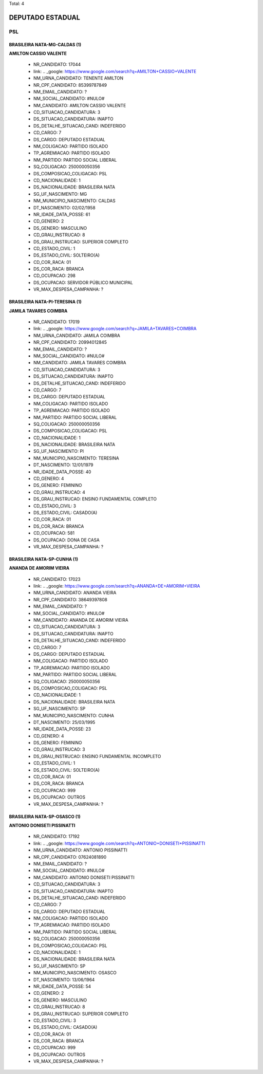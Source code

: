 Total: 4

DEPUTADO ESTADUAL
=================

PSL
---

BRASILEIRA NATA-MG-CALDAS (1)
.............................

**AMILTON CASSIO VALENTE**

  - NR_CANDIDATO: 17044
  - link: .. _google: https://www.google.com/search?q=AMILTON+CASSIO+VALENTE
  - NM_URNA_CANDIDATO: TENENTE AMILTON
  - NR_CPF_CANDIDATO: 85399787849
  - NM_EMAIL_CANDIDATO: ?
  - NM_SOCIAL_CANDIDATO: #NULO#
  - NM_CANDIDATO: AMILTON CASSIO VALENTE
  - CD_SITUACAO_CANDIDATURA: 3
  - DS_SITUACAO_CANDIDATURA: INAPTO
  - DS_DETALHE_SITUACAO_CAND: INDEFERIDO
  - CD_CARGO: 7
  - DS_CARGO: DEPUTADO ESTADUAL
  - NM_COLIGACAO: PARTIDO ISOLADO
  - TP_AGREMIACAO: PARTIDO ISOLADO
  - NM_PARTIDO: PARTIDO SOCIAL LIBERAL
  - SQ_COLIGACAO: 250000050356
  - DS_COMPOSICAO_COLIGACAO: PSL
  - CD_NACIONALIDADE: 1
  - DS_NACIONALIDADE: BRASILEIRA NATA
  - SG_UF_NASCIMENTO: MG
  - NM_MUNICIPIO_NASCIMENTO: CALDAS
  - DT_NASCIMENTO: 02/02/1958
  - NR_IDADE_DATA_POSSE: 61
  - CD_GENERO: 2
  - DS_GENERO: MASCULINO
  - CD_GRAU_INSTRUCAO: 8
  - DS_GRAU_INSTRUCAO: SUPERIOR COMPLETO
  - CD_ESTADO_CIVIL: 1
  - DS_ESTADO_CIVIL: SOLTEIRO(A)
  - CD_COR_RACA: 01
  - DS_COR_RACA: BRANCA
  - CD_OCUPACAO: 298
  - DS_OCUPACAO: SERVIDOR PÚBLICO MUNICIPAL
  - VR_MAX_DESPESA_CAMPANHA: ?


BRASILEIRA NATA-PI-TERESINA (1)
...............................

**JAMILA TAVARES COIMBRA**

  - NR_CANDIDATO: 17019
  - link: .. _google: https://www.google.com/search?q=JAMILA+TAVARES+COIMBRA
  - NM_URNA_CANDIDATO: JAMILA COIMBRA
  - NR_CPF_CANDIDATO: 20994012845
  - NM_EMAIL_CANDIDATO: ?
  - NM_SOCIAL_CANDIDATO: #NULO#
  - NM_CANDIDATO: JAMILA TAVARES COIMBRA
  - CD_SITUACAO_CANDIDATURA: 3
  - DS_SITUACAO_CANDIDATURA: INAPTO
  - DS_DETALHE_SITUACAO_CAND: INDEFERIDO
  - CD_CARGO: 7
  - DS_CARGO: DEPUTADO ESTADUAL
  - NM_COLIGACAO: PARTIDO ISOLADO
  - TP_AGREMIACAO: PARTIDO ISOLADO
  - NM_PARTIDO: PARTIDO SOCIAL LIBERAL
  - SQ_COLIGACAO: 250000050356
  - DS_COMPOSICAO_COLIGACAO: PSL
  - CD_NACIONALIDADE: 1
  - DS_NACIONALIDADE: BRASILEIRA NATA
  - SG_UF_NASCIMENTO: PI
  - NM_MUNICIPIO_NASCIMENTO: TERESINA
  - DT_NASCIMENTO: 12/01/1979
  - NR_IDADE_DATA_POSSE: 40
  - CD_GENERO: 4
  - DS_GENERO: FEMININO
  - CD_GRAU_INSTRUCAO: 4
  - DS_GRAU_INSTRUCAO: ENSINO FUNDAMENTAL COMPLETO
  - CD_ESTADO_CIVIL: 3
  - DS_ESTADO_CIVIL: CASADO(A)
  - CD_COR_RACA: 01
  - DS_COR_RACA: BRANCA
  - CD_OCUPACAO: 581
  - DS_OCUPACAO: DONA DE CASA
  - VR_MAX_DESPESA_CAMPANHA: ?


BRASILEIRA NATA-SP-CUNHA (1)
............................

**ANANDA DE AMORIM VIEIRA**

  - NR_CANDIDATO: 17023
  - link: .. _google: https://www.google.com/search?q=ANANDA+DE+AMORIM+VIEIRA
  - NM_URNA_CANDIDATO: ANANDA VIEIRA
  - NR_CPF_CANDIDATO: 38649397808
  - NM_EMAIL_CANDIDATO: ?
  - NM_SOCIAL_CANDIDATO: #NULO#
  - NM_CANDIDATO: ANANDA DE AMORIM VIEIRA
  - CD_SITUACAO_CANDIDATURA: 3
  - DS_SITUACAO_CANDIDATURA: INAPTO
  - DS_DETALHE_SITUACAO_CAND: INDEFERIDO
  - CD_CARGO: 7
  - DS_CARGO: DEPUTADO ESTADUAL
  - NM_COLIGACAO: PARTIDO ISOLADO
  - TP_AGREMIACAO: PARTIDO ISOLADO
  - NM_PARTIDO: PARTIDO SOCIAL LIBERAL
  - SQ_COLIGACAO: 250000050356
  - DS_COMPOSICAO_COLIGACAO: PSL
  - CD_NACIONALIDADE: 1
  - DS_NACIONALIDADE: BRASILEIRA NATA
  - SG_UF_NASCIMENTO: SP
  - NM_MUNICIPIO_NASCIMENTO: CUNHA
  - DT_NASCIMENTO: 25/03/1995
  - NR_IDADE_DATA_POSSE: 23
  - CD_GENERO: 4
  - DS_GENERO: FEMININO
  - CD_GRAU_INSTRUCAO: 3
  - DS_GRAU_INSTRUCAO: ENSINO FUNDAMENTAL INCOMPLETO
  - CD_ESTADO_CIVIL: 1
  - DS_ESTADO_CIVIL: SOLTEIRO(A)
  - CD_COR_RACA: 01
  - DS_COR_RACA: BRANCA
  - CD_OCUPACAO: 999
  - DS_OCUPACAO: OUTROS
  - VR_MAX_DESPESA_CAMPANHA: ?


BRASILEIRA NATA-SP-OSASCO (1)
.............................

**ANTONIO DONISETI PISSINATTI**

  - NR_CANDIDATO: 17192
  - link: .. _google: https://www.google.com/search?q=ANTONIO+DONISETI+PISSINATTI
  - NM_URNA_CANDIDATO: ANTONIO PISSINATTI
  - NR_CPF_CANDIDATO: 07624081890
  - NM_EMAIL_CANDIDATO: ?
  - NM_SOCIAL_CANDIDATO: #NULO#
  - NM_CANDIDATO: ANTONIO DONISETI PISSINATTI
  - CD_SITUACAO_CANDIDATURA: 3
  - DS_SITUACAO_CANDIDATURA: INAPTO
  - DS_DETALHE_SITUACAO_CAND: INDEFERIDO
  - CD_CARGO: 7
  - DS_CARGO: DEPUTADO ESTADUAL
  - NM_COLIGACAO: PARTIDO ISOLADO
  - TP_AGREMIACAO: PARTIDO ISOLADO
  - NM_PARTIDO: PARTIDO SOCIAL LIBERAL
  - SQ_COLIGACAO: 250000050356
  - DS_COMPOSICAO_COLIGACAO: PSL
  - CD_NACIONALIDADE: 1
  - DS_NACIONALIDADE: BRASILEIRA NATA
  - SG_UF_NASCIMENTO: SP
  - NM_MUNICIPIO_NASCIMENTO: OSASCO
  - DT_NASCIMENTO: 13/06/1964
  - NR_IDADE_DATA_POSSE: 54
  - CD_GENERO: 2
  - DS_GENERO: MASCULINO
  - CD_GRAU_INSTRUCAO: 8
  - DS_GRAU_INSTRUCAO: SUPERIOR COMPLETO
  - CD_ESTADO_CIVIL: 3
  - DS_ESTADO_CIVIL: CASADO(A)
  - CD_COR_RACA: 01
  - DS_COR_RACA: BRANCA
  - CD_OCUPACAO: 999
  - DS_OCUPACAO: OUTROS
  - VR_MAX_DESPESA_CAMPANHA: ?

